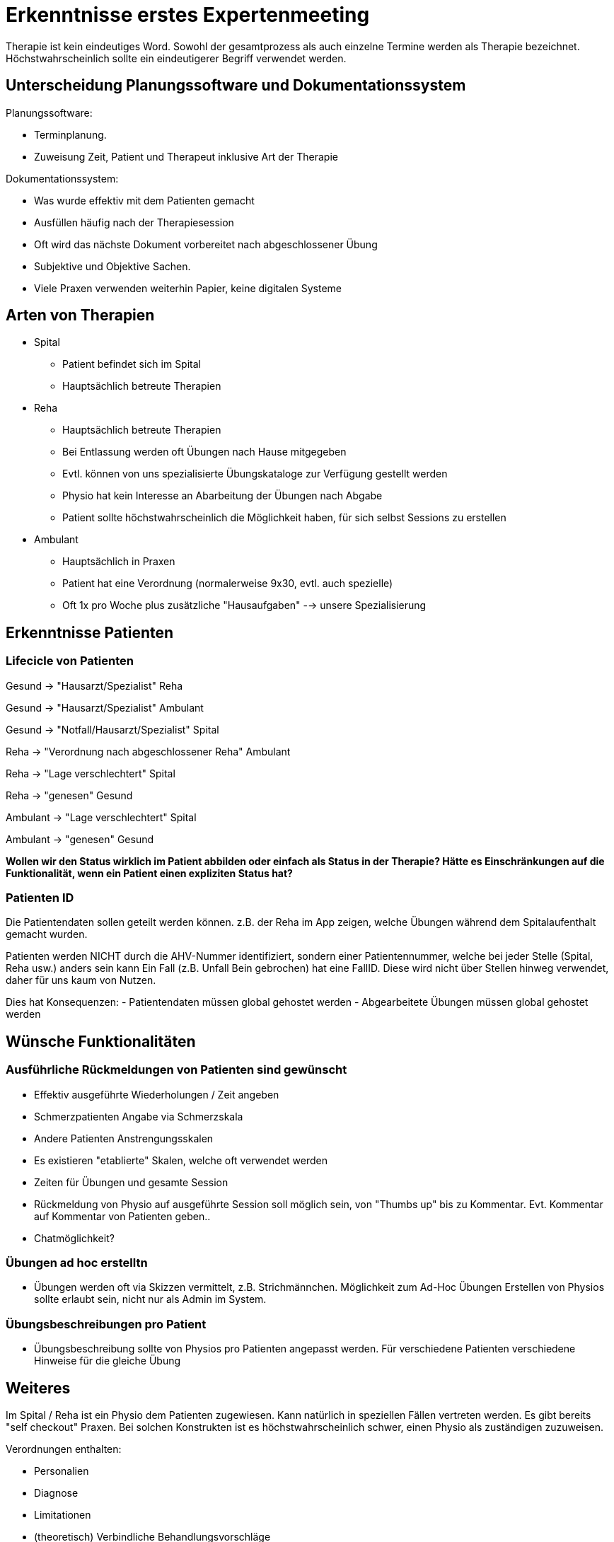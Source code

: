 = Erkenntnisse erstes Expertenmeeting

Therapie ist kein eindeutiges Word. Sowohl der gesamtprozess als auch einzelne Termine werden als Therapie bezeichnet. Höchstwahrscheinlich sollte ein eindeutigerer Begriff verwendet werden.

== Unterscheidung Planungssoftware und Dokumentationssystem

Planungssoftware:

- Terminplanung. 
- Zuweisung Zeit, Patient und Therapeut inklusive Art der Therapie

Dokumentationssystem:

- Was wurde effektiv mit dem Patienten gemacht
- Ausfüllen häufig nach der Therapiesession
- Oft wird das nächste Dokument vorbereitet nach abgeschlossener Übung
- Subjektive und Objektive Sachen.
- Viele Praxen verwenden weiterhin Papier, keine digitalen Systeme

== Arten von Therapien

* Spital
** Patient befindet sich im Spital
** Hauptsächlich betreute Therapien
* Reha
** Hauptsächlich betreute Therapien
** Bei Entlassung werden oft Übungen nach Hause mitgegeben
** Evtl. können von uns spezialisierte Übungskataloge zur Verfügung gestellt werden
** Physio hat kein Interesse an Abarbeitung der Übungen nach Abgabe
** Patient sollte höchstwahrscheinlich die Möglichkeit haben, für sich selbst Sessions zu erstellen
* Ambulant
** Hauptsächlich in Praxen
** Patient hat eine Verordnung (normalerweise 9x30, evtl. auch spezielle)
** Oft 1x pro Woche plus zusätzliche "Hausaufgaben" --> unsere Spezialisierung

== Erkenntnisse Patienten
=== Lifecicle von Patienten

Gesund -> "Hausarzt/Spezialist" Reha

Gesund -> "Hausarzt/Spezialist" Ambulant

Gesund -> "Notfall/Hausarzt/Spezialist" Spital

Reha -> "Verordnung nach abgeschlossener Reha" Ambulant

Reha -> "Lage verschlechtert" Spital

Reha -> "genesen" Gesund

Ambulant -> "Lage verschlechtert" Spital

Ambulant -> "genesen" Gesund

*Wollen wir den Status wirklich im Patient abbilden oder einfach als Status in der Therapie?
Hätte es Einschränkungen auf die Funktionalität, wenn ein Patient einen expliziten Status hat?*

=== Patienten ID

Die Patientendaten sollen geteilt werden können. z.B. der Reha im App zeigen, welche Übungen während dem Spitalaufenthalt gemacht wurden.

Patienten werden NICHT durch die AHV-Nummer identifiziert, sondern einer Patientennummer, welche bei jeder Stelle (Spital, Reha usw.) anders sein kann
Ein Fall (z.B. Unfall Bein gebrochen) hat eine FallID. Diese wird nicht über Stellen hinweg verwendet, daher für uns kaum von Nutzen.

Dies hat Konsequenzen:
- Patientendaten müssen global gehostet werden
- Abgearbeitete Übungen müssen global gehostet werden



== Wünsche Funktionalitäten


=== Ausführliche Rückmeldungen von Patienten sind gewünscht

- Effektiv ausgeführte Wiederholungen / Zeit angeben
- Schmerzpatienten Angabe via Schmerzskala
- Andere Patienten Anstrengungsskalen
- Es existieren "etablierte" Skalen, welche oft verwendet werden
- Zeiten für Übungen und gesamte Session
- Rückmeldung von Physio auf ausgeführte Session soll möglich sein, von "Thumbs up" bis zu Kommentar. Evt. Kommentar auf Kommentar von Patienten geben..
- Chatmöglichkeit?

=== Übungen ad hoc erstelltn
- Übungen werden oft via Skizzen vermittelt, z.B. Strichmännchen. Möglichkeit zum Ad-Hoc Übungen Erstellen von Physios sollte erlaubt sein, nicht nur als Admin im System.

=== Übungsbeschreibungen pro Patient
- Übungsbeschreibung sollte von Physios pro Patienten angepasst werden. Für verschiedene Patienten verschiedene Hinweise für die gleiche Übung

== Weiteres

Im Spital / Reha ist ein Physio dem Patienten zugewiesen. Kann natürlich in speziellen Fällen vertreten werden.
Es gibt bereits "self checkout" Praxen. Bei solchen Konstrukten ist es höchstwahrscheinlich schwer, einen Physio als zuständigen zuzuweisen.

Verordnungen enthalten:

- Personalien
- Diagnose
- Limitationen
- (theoretisch) Verbindliche Behandlungsvorschläge
- Ausgestellt von (Arzt)